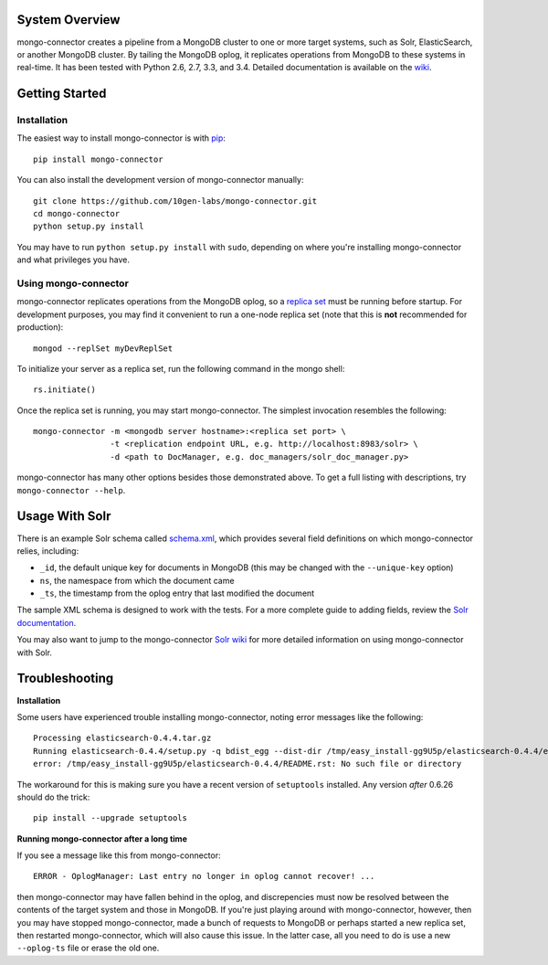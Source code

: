 System Overview
---------------

mongo-connector creates a pipeline from a MongoDB cluster to one or more
target systems, such as Solr, ElasticSearch, or another MongoDB cluster.
By tailing the MongoDB oplog, it replicates operations from MongoDB to
these systems in real-time. It has been tested with Python 2.6, 2.7,
3.3, and 3.4. Detailed documentation is available on the
`wiki <https://github.com/10gen-labs/mongo-connector/wiki>`__.

Getting Started
---------------

Installation
~~~~~~~~~~~~

The easiest way to install mongo-connector is with
`pip <https://pypi.python.org/pypi/pip>`__::

  pip install mongo-connector

You can also install the development version of mongo-connector
manually::

  git clone https://github.com/10gen-labs/mongo-connector.git
  cd mongo-connector
  python setup.py install

You may have to run ``python setup.py install`` with ``sudo``, depending
on where you're installing mongo-connector and what privileges you have.

Using mongo-connector
~~~~~~~~~~~~~~~~~~~~~

mongo-connector replicates operations from the MongoDB oplog, so a
`replica
set <http://docs.mongodb.org/manual/tutorial/deploy-replica-set/>`__
must be running before startup. For development purposes, you may find
it convenient to run a one-node replica set (note that this is **not**
recommended for production)::

  mongod --replSet myDevReplSet

To initialize your server as a replica set, run the following command in
the mongo shell::

  rs.initiate()

Once the replica set is running, you may start mongo-connector. The
simplest invocation resembles the following::

  mongo-connector -m <mongodb server hostname>:<replica set port> \
                  -t <replication endpoint URL, e.g. http://localhost:8983/solr> \
                  -d <path to DocManager, e.g. doc_managers/solr_doc_manager.py>

mongo-connector has many other options besides those demonstrated above.
To get a full listing with descriptions, try ``mongo-connector --help``.

Usage With Solr
---------------

There is an example Solr schema called
`schema.xml <https://github.com/10gen-labs/mongo-connector/blob/master/mongo_connector/doc_managers/schema.xml>`__,
which provides several field definitions on which mongo-connector
relies, including:

-  ``_id``, the default unique key for documents in MongoDB (this may be
   changed with the ``--unique-key`` option)
-  ``ns``, the namespace from which the document came
-  ``_ts``, the timestamp from the oplog entry that last modified the
   document

The sample XML schema is designed to work with the tests. For a more
complete guide to adding fields, review the `Solr
documentation <http://wiki.apache.org/solr/SchemaXml>`__.

You may also want to jump to the mongo-connector `Solr
wiki <https://github.com/10gen-labs/mongo-connector/wiki/Usage%20with%20Solr>`__
for more detailed information on using mongo-connector with Solr.

Troubleshooting
---------------

**Installation**

Some users have experienced trouble installing mongo-connector, noting
error messages like the following::

  Processing elasticsearch-0.4.4.tar.gz
  Running elasticsearch-0.4.4/setup.py -q bdist_egg --dist-dir /tmp/easy_install-gg9U5p/elasticsearch-0.4.4/egg-dist-tmp-vajGnd
  error: /tmp/easy_install-gg9U5p/elasticsearch-0.4.4/README.rst: No such file or directory

The workaround for this is making sure you have a recent version of
``setuptools`` installed. Any version *after* 0.6.26 should do the
trick::

  pip install --upgrade setuptools

**Running mongo-connector after a long time**

If you see a message like this from mongo-connector::

  ERROR - OplogManager: Last entry no longer in oplog cannot recover! ...

then mongo-connector may have fallen behind in the oplog, and
discrepencies must now be resolved between the contents of the target
system and those in MongoDB. If you're just playing around with
mongo-connector, however, then you may have stopped mongo-connector,
made a bunch of requests to MongoDB or perhaps started a new replica
set, then restarted mongo-connector, which will also cause this issue.
In the latter case, all you need to do is use a new ``--oplog-ts`` file
or erase the old one.


